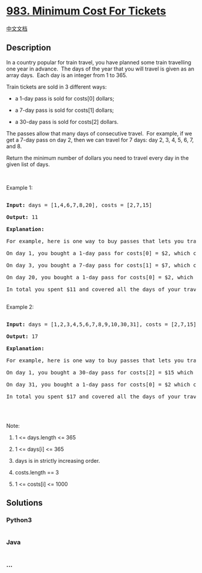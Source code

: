 * [[https://leetcode.com/problems/minimum-cost-for-tickets][983. Minimum
Cost For Tickets]]
  :PROPERTIES:
  :CUSTOM_ID: minimum-cost-for-tickets
  :END:
[[./solution/0900-0999/0983.Minimum Cost For Tickets/README.org][中文文档]]

** Description
   :PROPERTIES:
   :CUSTOM_ID: description
   :END:

#+begin_html
  <p>
#+end_html

In a country popular for train travel, you have planned some train
travelling one year in advance.  The days of the year that you will
travel is given as an array days.  Each day is an integer from 1 to 365.

#+begin_html
  </p>
#+end_html

#+begin_html
  <p>
#+end_html

Train tickets are sold in 3 different ways:

#+begin_html
  </p>
#+end_html

#+begin_html
  <ul>
#+end_html

#+begin_html
  <li>
#+end_html

a 1-day pass is sold for costs[0] dollars;

#+begin_html
  </li>
#+end_html

#+begin_html
  <li>
#+end_html

a 7-day pass is sold for costs[1] dollars;

#+begin_html
  </li>
#+end_html

#+begin_html
  <li>
#+end_html

a 30-day pass is sold for costs[2] dollars.

#+begin_html
  </li>
#+end_html

#+begin_html
  </ul>
#+end_html

#+begin_html
  <p>
#+end_html

The passes allow that many days of consecutive travel.  For example, if
we get a 7-day pass on day 2, then we can travel for 7 days: day 2, 3,
4, 5, 6, 7, and 8.

#+begin_html
  </p>
#+end_html

#+begin_html
  <p>
#+end_html

Return the minimum number of dollars you need to travel every day in the
given list of days.

#+begin_html
  </p>
#+end_html

#+begin_html
  <p>
#+end_html

 

#+begin_html
  </p>
#+end_html

#+begin_html
  <p>
#+end_html

Example 1:

#+begin_html
  </p>
#+end_html

#+begin_html
  <pre>

  <strong>Input: </strong>days = <span id="example-input-1-1">[1,4,6,7,8,20]</span>, costs = <span id="example-input-1-2">[2,7,15]</span>

  <strong>Output: </strong><span id="example-output-1">11</span>

  <strong>Explanation: </strong>

  For example, here is one way to buy passes that lets you travel your travel plan:

  On day 1, you bought a 1-day pass for costs[0] = $2, which covered day 1.

  On day 3, you bought a 7-day pass for costs[1] = $7, which covered days 3, 4, ..., 9.

  On day 20, you bought a 1-day pass for costs[0] = $2, which covered day 20.

  In total you spent $11 and covered all the days of your travel.

  </pre>
#+end_html

#+begin_html
  <p>
#+end_html

Example 2:

#+begin_html
  </p>
#+end_html

#+begin_html
  <pre>

  <strong>Input: </strong>days = <span id="example-input-2-1">[1,2,3,4,5,6,7,8,9,10,30,31]</span>, costs = <span id="example-input-2-2">[2,7,15]</span>

  <strong>Output: </strong><span id="example-output-2">17</span>

  <strong>Explanation: </strong>

  For example, here is one way to buy passes that lets you travel your travel plan:

  On day 1, you bought a 30-day pass for costs[2] = $15 which covered days 1, 2, ..., 30.

  On day 31, you bought a 1-day pass for costs[0] = $2 which covered day 31.

  In total you spent $17 and covered all the days of your travel.

  </pre>
#+end_html

#+begin_html
  <p>
#+end_html

 

#+begin_html
  </p>
#+end_html

#+begin_html
  <p>
#+end_html

Note:

#+begin_html
  </p>
#+end_html

#+begin_html
  <ol>
#+end_html

#+begin_html
  <li>
#+end_html

1 <= days.length <= 365

#+begin_html
  </li>
#+end_html

#+begin_html
  <li>
#+end_html

1 <= days[i] <= 365

#+begin_html
  </li>
#+end_html

#+begin_html
  <li>
#+end_html

days is in strictly increasing order.

#+begin_html
  </li>
#+end_html

#+begin_html
  <li>
#+end_html

costs.length == 3

#+begin_html
  </li>
#+end_html

#+begin_html
  <li>
#+end_html

1 <= costs[i] <= 1000

#+begin_html
  </li>
#+end_html

#+begin_html
  </ol>
#+end_html

** Solutions
   :PROPERTIES:
   :CUSTOM_ID: solutions
   :END:

#+begin_html
  <!-- tabs:start -->
#+end_html

*** *Python3*
    :PROPERTIES:
    :CUSTOM_ID: python3
    :END:
#+begin_src python
#+end_src

*** *Java*
    :PROPERTIES:
    :CUSTOM_ID: java
    :END:
#+begin_src java
#+end_src

*** *...*
    :PROPERTIES:
    :CUSTOM_ID: section
    :END:
#+begin_example
#+end_example

#+begin_html
  <!-- tabs:end -->
#+end_html
